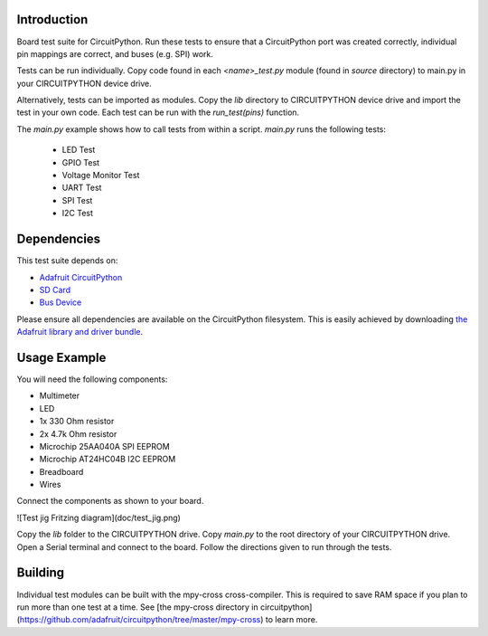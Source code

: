 
Introduction
============

Board test suite for CircuitPython. Run these tests to ensure that a CircuitPython port was created correctly, individual pin mappings are correct, and buses (e.g. SPI) work.

Tests can be run individually. Copy code found in each *<name>_test.py* module (found in *source* directory) to main.py in your CIRCUITPYTHON device drive.

Alternatively, tests can be imported as modules. Copy the *lib* directory to CIRCUITPYTHON device drive and import the test in your own code. Each test can be run with the `run_test(pins)` function.

The *main.py* example shows how to call tests from within a script. *main.py* runs the following tests:

 * LED Test
 * GPIO Test
 * Voltage Monitor Test
 * UART Test
 * SPI Test
 * I2C Test
 
Dependencies
=============

This test suite depends on:

* `Adafruit CircuitPython <https://github.com/adafruit/circuitpython>`_
* `SD Card <https://github.com/adafruit/Adafruit_CircuitPython_SD>`_
* `Bus Device <https://github.com/adafruit/Adafruit_CircuitPython_BusDevice>`_

Please ensure all dependencies are available on the CircuitPython filesystem.
This is easily achieved by downloading
`the Adafruit library and driver bundle <https://github.com/adafruit/Adafruit_CircuitPython_Bundle>`_.

Usage Example
=============

You will need the following components:

* Multimeter
* LED
* 1x 330 Ohm resistor
* 2x 4.7k Ohm resistor
* Microchip 25AA040A SPI EEPROM
* Microchip AT24HC04B I2C EEPROM
* Breadboard
* Wires

Connect the components as shown to your board.

![Test jig Fritzing diagram](doc/test_jig.png)

Copy the *lib* folder to the CIRCUITPYTHON drive. Copy *main.py* to the root directory of your CIRCUITPYTHON drive. Open a Serial terminal and connect to the board. Follow the directions given to run through the tests.

Building
========

Individual test modules can be built with the mpy-cross cross-compiler. This is required to save RAM space if you plan to run more than one test at a time. See [the mpy-cross directory in circuitpython](https://github.com/adafruit/circuitpython/tree/master/mpy-cross) to learn more.
